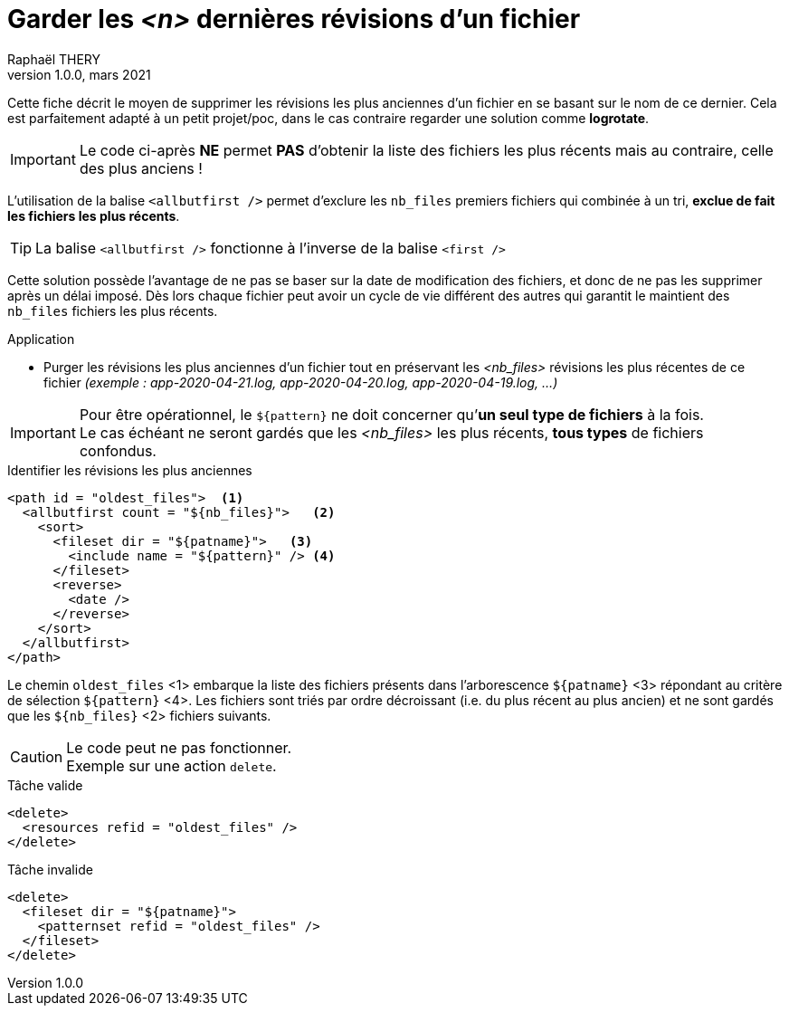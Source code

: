 = Garder les _<n>_ dernières révisions d’un fichier
:doctype: article
:encoding: utf-8
:lang: fr
:author: Raphaël THERY
:keywords: ant, allbutfirst
:revdate: mars 2021
:revnumber: 1.0.0
:toc: preamble
:toc-title: Sommaire

Cette fiche décrit le moyen de supprimer les révisions les plus anciennes d'un fichier en se basant sur le nom de ce dernier.
Cela est parfaitement adapté à un petit projet/poc, dans le cas contraire regarder une solution comme *logrotate*. 

[IMPORTANT]
====
Le code ci-après [underline]#*NE* permet *PAS*# d’obtenir la liste des fichiers les plus récents mais au contraire, celle des plus anciens !
====

L’utilisation de la balise `<allbutfirst />` permet d’exclure les `nb_files` premiers fichiers qui combinée à un tri, *exclue de fait les fichiers les plus récents*.

[TIP]
====
La balise `<allbutfirst />` fonctionne à l’inverse de la balise `<first />`
====


Cette solution possède l’avantage de ne pas se baser sur la date de modification des fichiers, et donc de ne pas les supprimer après un délai imposé. Dès lors chaque fichier peut avoir un cycle de vie différent des autres qui garantit le maintient des `nb_files` fichiers les plus récents.

.Application
* Purger les révisions les plus anciennes d’un fichier
tout en préservant les _<nb_files>_ révisions les plus récentes de ce fichier _(exemple : app-2020-04-21.log, app-2020-04-20.log, app-2020-04-19.log, …)_

[IMPORTANT]
====
Pour être opérationnel, le `${pattern}` ne doit concerner
qu’*un seul type de fichiers* à la fois. +
Le cas échéant ne seront gardés que les _<nb_files>_ les plus récents, *tous types* de fichiers confondus.
====

.Identifier les révisions les plus anciennes
[source,xml]
----
<path id = "oldest_files">  <1>
  <allbutfirst count = "${nb_files}">   <2>
    <sort>
      <fileset dir = "${patname}">   <3>
        <include name = "${pattern}" /> <4>
      </fileset>
      <reverse>
        <date />
      </reverse>
    </sort>
  </allbutfirst>
</path>
----

Le chemin `oldest_files` <1> embarque la liste des fichiers présents dans l’arborescence `${patname}` <3> répondant au critère de sélection `${pattern}` <4>. Les fichiers sont triés par ordre décroissant (i.e. du plus récent au plus ancien) et ne sont gardés que les `${nb_files}` <2> fichiers suivants.

[CAUTION]
====
Le code peut ne pas fonctionner. + 
Exemple sur une action `delete`.
====

.Tâche valide
[source,xml]
----
<delete>
  <resources refid = "oldest_files" />
</delete>
----

.Tâche invalide
[source,xml]
----
<delete>
  <fileset dir = "${patname}">
    <patternset refid = "oldest_files" />
  </fileset>
</delete>
----
